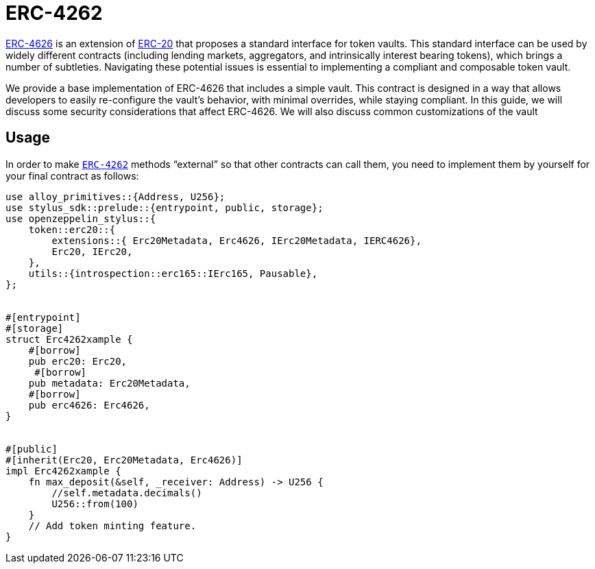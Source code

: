 = ERC-4262

https://eips.ethereum.org/EIPS/eip-4626[ERC-4626] is an extension of xref:erc20.adoc[ERC-20]  that proposes a standard interface for token vaults. This standard interface can be used by widely different contracts (including lending markets, aggregators, and intrinsically interest bearing tokens), which brings a number of subtleties. Navigating these potential issues is essential to implementing a compliant and composable token vault.

We provide a base implementation of ERC-4626 that includes a simple vault. This contract is designed in a way that allows developers to easily re-configure the vault’s behavior, with minimal overrides, while staying compliant. In this guide, we will discuss some security considerations that affect ERC-4626. We will also discuss common customizations of the vault

[[usage]]
== Usage

In order to make https://docs.rs/openzeppelin-stylus/0.1.1/openzeppelin_stylus/token/erc20/extensions/erc4262/index.html[`ERC-4262`] methods “external” so that other contracts can call them, you need to implement them by yourself for your final contract as follows:

[source,rust]
----
use alloy_primitives::{Address, U256};
use stylus_sdk::prelude::{entrypoint, public, storage};
use openzeppelin_stylus::{
    token::erc20::{
        extensions::{ Erc20Metadata, Erc4626, IErc20Metadata, IERC4626},
        Erc20, IErc20,
    },
    utils::{introspection::erc165::IErc165, Pausable},
};


#[entrypoint]
#[storage]
struct Erc4262xample {
    #[borrow]
    pub erc20: Erc20,
     #[borrow]
    pub metadata: Erc20Metadata,
    #[borrow]
    pub erc4626: Erc4626,
}


#[public]
#[inherit(Erc20, Erc20Metadata, Erc4626)]
impl Erc4262xample {
    fn max_deposit(&self, _receiver: Address) -> U256 {
        //self.metadata.decimals()
        U256::from(100)
    }
    // Add token minting feature.
}
----